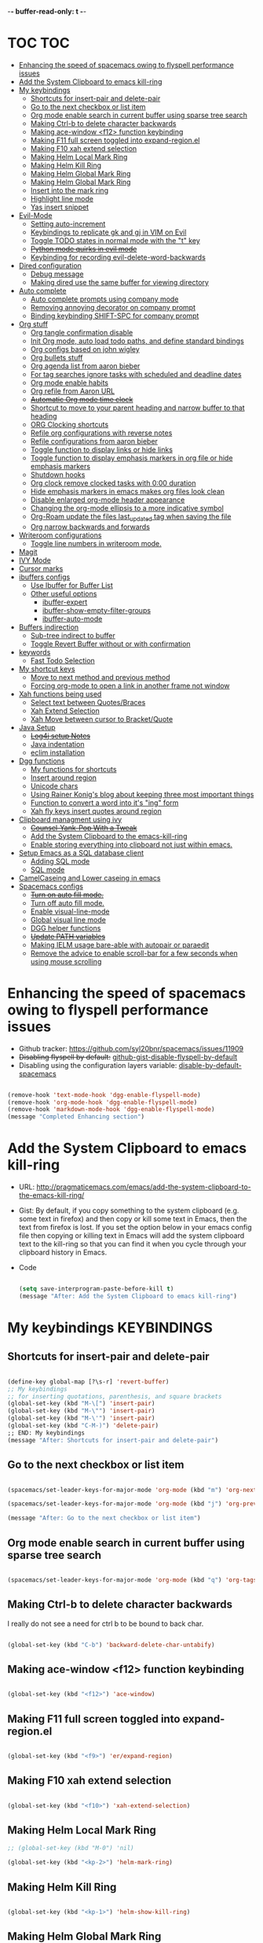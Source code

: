 -*- buffer-read-only: t -*-

#+TAGS: KEYBINDINGS ORG BUG_FIX EVIL_MODE SO_Solution TOC

* TOC                                                                   :TOC:
- [[#enhancing-the-speed-of-spacemacs-owing-to-flyspell-performance-issues][Enhancing the speed of spacemacs owing to flyspell performance issues]]
- [[#add-the-system-clipboard-to-emacs-kill-ring][Add the System Clipboard to emacs kill-ring]]
- [[#my-keybindings][My keybindings]]
  - [[#shortcuts-for-insert-pair-and-delete-pair][Shortcuts for insert-pair and delete-pair]]
  - [[#go-to-the-next-checkbox-or-list-item][Go to the next checkbox or list item]]
  - [[#org-mode-enable-search-in-current-buffer-using-sparse-tree-search][Org mode enable search in current buffer using sparse tree search]]
  - [[#making-ctrl-b-to-delete-character-backwards][Making Ctrl-b to delete character backwards]]
  - [[#making-ace-window-f12-function-keybinding][Making ace-window <f12> function keybinding]]
  - [[#making-f11-full-screen-toggled-into-expand-regionel][Making F11 full screen toggled into expand-region.el]]
  - [[#making-f10-xah-extend-selection][Making F10 xah extend selection]]
  - [[#making-helm-local-mark-ring][Making Helm Local Mark Ring]]
  - [[#making-helm-kill-ring][Making Helm Kill Ring]]
  - [[#making-helm-global-mark-ring][Making Helm Global Mark Ring]]
  - [[#making-helm-global-mark-ring-1][Making Helm Global Mark Ring]]
  - [[#insert-into-the-mark-ring][Insert into the mark ring]]
  - [[#highlight-line-mode][Highlight line mode]]
  - [[#yas-insert-snippet][Yas insert snippet]]
- [[#evil-mode][Evil-Mode]]
  - [[#setting-auto-increment][Setting auto-increment]]
  - [[#keybindings-to-replicate-gk-and-gj-in-vim-on-evil][Keybindings to replicate gk and gj in VIM on Evil]]
  - [[#toggle-todo-states-in-normal-mode-with-the-t-key][Toggle TODO states in normal mode with the "t" key]]
  - [[#python-mode-quirks-in-evil-mode][+Python mode quirks in evil mode+]]
  - [[#keybinding-for-recording-evil-delete-word-backwards][Keybinding for recording evil-delete-word-backwards]]
- [[#dired-configuration][Dired configuration]]
  - [[#debug-message][Debug message]]
  - [[#making-dired-use-the-same-buffer-for-viewing-directory][Making dired use the same buffer for viewing directory]]
- [[#auto-complete][Auto complete]]
  - [[#auto-complete-prompts-using-company-mode][Auto complete prompts using company mode]]
  - [[#removing-annoying-decorator-on-company-prompt][Removing annoying decorator on company prompt]]
  - [[#binding-keybinding-shift-spc-for-company-prompt][Binding keybinding SHIFT-SPC for company prompt]]
- [[#org-stuff][Org stuff]]
  - [[#org-tangle-confirmation-disable][Org tangle confirmation disable]]
  - [[#init-org-mode-auto-load-todo-paths-and-define-standard-bindings][Init Org mode, auto load todo paths, and define standard bindings]]
  - [[#org-configs-based-on-john-wigley][Org configs based on john wigley]]
  - [[#org-bullets-stuff][Org bullets stuff]]
  - [[#org-agenda-list-from-aaron-bieber][Org agenda list from aaron bieber]]
  - [[#for-tag-searches-ignore-tasks-with-scheduled-and-deadline-dates][For tag searches ignore tasks with scheduled and deadline dates]]
  - [[#org-mode-enable-habits][Org mode enable habits]]
  - [[#org-refile-from-aaron-url][Org refile from Aaron URL]]
  - [[#automatic-org-mode-time-clock][+Automatic Org mode time clock+]]
  - [[#shortcut-to-move-to-your-parent-heading-and-narrow-buffer-to-that-heading][Shortcut to move to your parent heading and narrow buffer to that heading]]
  - [[#org-clocking-shortcuts][ORG Clocking shortcuts]]
  - [[#refile-org-configurations-with-reverse-notes][Refile org configurations with reverse notes]]
  - [[#refile-configurations-from-aaron-bieber][Refile configurations from aaron bieber]]
  - [[#toggle-function-to-display-links-or-hide-links][Toggle function to display links or hide links]]
  - [[#toggle-function-to-display-emphasis-markers-in-org-file-or-hide-emphasis-markers][Toggle function to display emphasis markers in org file or hide emphasis markers]]
  - [[#shutdown-hooks][Shutdown hooks]]
  - [[#org-clock-remove-clocked-tasks-with-000-duration][Org clock remove clocked tasks with 0:00 duration]]
  - [[#hide-emphasis-markers-in-emacs-makes-org-files-look-clean][Hide emphasis markers in emacs makes org files look clean]]
  - [[#disable-enlarged-org-mode-header-appearance][Disable enlarged org-mode header appearance]]
  - [[#changing-the-org-mode-ellipsis-to-a-more-indicative-symbol][Changing the org-mode ellipsis to a more indicative symbol]]
  - [[#org-roam-update-the-files-last_updated-tag-when-saving-the-file][Org-Roam update the files last_updated tag when saving the file]]
  - [[#org-narrow-backwards-and-forwards][Org narrow backwards and forwards]]
- [[#writeroom-configurations][Writeroom configurations]]
  - [[#toggle-line-numbers-in-writeroom-mode][Toggle line numbers in writeroom mode.]]
- [[#magit][Magit]]
- [[#ivy-mode][IVY Mode]]
- [[#cursor-marks][Cursor marks]]
- [[#ibuffers-configs][ibuffers configs]]
  - [[#use-ibuffer-for-buffer-list][Use Ibuffer for Buffer List]]
  - [[#other-useful-options][Other useful options]]
    - [[#ibuffer-expert][ibuffer-expert]]
    - [[#ibuffer-show-empty-filter-groups][ibuffer-show-empty-filter-groups]]
    - [[#ibuffer-auto-mode][ibuffer-auto-mode]]
- [[#buffers-indirection][Buffers indirection]]
  - [[#sub-tree-indirect-to-buffer][Sub-tree indirect to buffer]]
  - [[#toggle-revert-buffer-without-or-with-confirmation][Toggle Revert Buffer without or with confirmation]]
- [[#keywords][keywords]]
  - [[#fast-todo-selection][Fast Todo Selection]]
- [[#my-shortcut-keys][My shortcut keys]]
  - [[#move-to-next-method-and-previous-method][Move to next method and previous method]]
  - [[#forcing-org-mode-to-open-a-link-in-another-frame-not-window][Forcing org-mode to open a link in another frame not window]]
- [[#xah-functions-being-used][Xah functions being used]]
  - [[#select-text-between-quotesbraces][Select text between Quotes/Braces]]
  - [[#xah-extend-selection][Xah Extend Selection]]
  - [[#xah-move-between-cursor-to-bracketquote][Xah Move between cursor to Bracket/Quote]]
- [[#java-setup][Java Setup]]
  - [[#log4j-setup-notes][+Log4j setup Notes+]]
  - [[#java-indentation][Java indentation]]
  - [[#eclim-installation][eclim installation]]
- [[#dgg-functions][Dgg functions]]
  - [[#my-functions-for-shortcuts][My functions for shortcuts]]
  - [[#insert-around-region][Insert around region]]
  - [[#unicode-chars][Unicode chars]]
  - [[#using-rainer-konigs-blog-about-keeping-three-most-important-things][Using Rainer Konig's blog about keeping three most important things]]
  - [[#function-to-convert-a-word-into-its-ing-form][Function to convert a word into it's "ing" form]]
  - [[#xah-fly-keys-insert-quotes-around-region][Xah fly keys insert quotes around region]]
- [[#clipboard-managment-using-ivy][Clipboard managment using ivy]]
  - [[#counsel-yank-pop-with-a-tweak][+Counsel-Yank-Pop With a Tweak+]]
  - [[#add-the-system-clipboard-to-the-emacs-kill-ring][Add the System Clipboard to the emacs-kill-ring]]
  - [[#enable-storing-everything-into-clipboard-not-just-within-emacs][Enable storing everything into clipboard not just within emacs.]]
- [[#setup-emacs-as-a-sql-database-client][Setup Emacs as a SQL database client]]
  - [[#adding-sql-mode][Adding SQL mode]]
  - [[#sql-mode][SQL mode]]
- [[#camelcaseing-and-lower-caseing-in-emacs][CamelCaseing and Lower caseing in emacs]]
- [[#spacemacs-configs][Spacemacs configs]]
  - [[#turn-on-auto-fill-mode][+Turn on auto fill mode.+]]
  - [[#turn-off-auto-fill-mode][Turn off auto fill mode.]]
  - [[#enable-visual-line-mode][Enable visual-line-mode]]
  - [[#global-visual-line-mode][Global visual line mode]]
  - [[#dgg-helper-functions][DGG helper functions]]
  - [[#update-path-variables][+Update PATH variables+]]
  - [[#making-ielm-usage-bare-able-with-autopair-or-paraedit][Making IELM usage bare-able with autopair or paraedit]]
  - [[#remove-the-advice-to-enable-scroll-bar-for-a-few-seconds-when-using-mouse-scrolling][Remove the advice to enable scroll-bar for a few seconds when using mouse scrolling]]

* Enhancing the speed of spacemacs owing to flyspell performance issues
+ Github tracker: https://github.com/syl20bnr/spacemacs/issues/11909
+ +Disabling flyspell by default:+ [[https://gist.github.com/metamorph/69f37f7686164e7c4d94][github-gist-disable-flyspell-by-default]]
+ Disabling using the configuration layers variable: [[https://develop.spacemacs.org/layers/+checkers/spell-checking/README.html#disabling-by-default][disable-by-default-spacemacs]]

#+BEGIN_SRC emacs-lisp

  (remove-hook 'text-mode-hook 'dgg-enable-flyspell-mode)
  (remove-hook 'org-mode-hook 'dgg-enable-flyspell-mode)
  (remove-hook 'markdown-mode-hook 'dgg-enable-flyspell-mode)
  (message "Completed Enhancing section")

#+END_SRC

* Add the System Clipboard to emacs kill-ring
- URL: http://pragmaticemacs.com/emacs/add-the-system-clipboard-to-the-emacs-kill-ring/

- Gist:
  By default, if you copy something to the system clipboard (e.g. some text in firefox) and then copy or kill some text in Emacs, then the text from firefox is lost. If you set the option below in your emacs config file then copying or killing text in Emacs will add the system clipboard text to the kill-ring so that you can find it when you cycle through your clipboard history in Emacs.

- Code
  #+BEGIN_SRC emacs-lisp :results silent

    (setq save-interprogram-paste-before-kill t)
    (message "After: Add the System Clipboard to emacs kill-ring")

  #+END_SRC


* My keybindings                                                :KEYBINDINGS:

** Shortcuts for insert-pair and delete-pair
#+BEGIN_SRC emacs-lisp

(define-key global-map [?\s-r] 'revert-buffer)
;; My keybindings
;; for inserting quotations, parenthesis, and square brackets
(global-set-key (kbd "M-\[") 'insert-pair)
(global-set-key (kbd "M-\"") 'insert-pair)
(global-set-key (kbd "M-\'") 'insert-pair)
(global-set-key (kbd "C-M-)") 'delete-pair)
;; END: My keybindings
(message "After: Shortcuts for insert-pair and delete-pair")

#+END_SRC

** Go to the next checkbox or list item
#+BEGIN_SRC emacs-lisp :results silent

  (spacemacs/set-leader-keys-for-major-mode 'org-mode (kbd "m") 'org-next-item)

  (spacemacs/set-leader-keys-for-major-mode 'org-mode (kbd "j") 'org-previous-item)

  (message "After: Go to the next checkbox or list item")
#+END_SRC

** Org mode enable search in current buffer using sparse tree search
#+BEGIN_SRC emacs-lisp :results silent

  (spacemacs/set-leader-keys-for-major-mode 'org-mode (kbd "q") 'org-tags-sparse-tree)

#+END_SRC


** Making Ctrl-b to delete character backwards
I really do not see a need for ctrl b to be bound to back char.
#+BEGIN_SRC emacs-lisp :results silent

(global-set-key (kbd "C-b") 'backward-delete-char-untabify)

#+END_SRC


** Making ace-window <f12> function keybinding
#+BEGIN_SRC emacs-lisp :results silent

(global-set-key (kbd "<f12>") 'ace-window)

#+END_SRC

** Making F11 full screen toggled into expand-region.el
#+BEGIN_SRC emacs-lisp :results silent

  (global-set-key (kbd "<f9>") 'er/expand-region)

#+END_SRC

** Making F10 xah extend selection
#+BEGIN_SRC emacs-lisp :results silent

  (global-set-key (kbd "<f10>") 'xah-extend-selection)

#+END_SRC

** Making Helm Local Mark Ring
#+BEGIN_SRC emacs-lisp :results silent
  ;; (global-set-key (kbd "M-0") 'nil)

  (global-set-key (kbd "<kp-2>") 'helm-mark-ring)

#+END_SRC

** Making Helm Kill Ring
#+BEGIN_SRC emacs-lisp :results silent

  (global-set-key (kbd "<kp-1>") 'helm-show-kill-ring)

#+END_SRC

** Making Helm Global Mark Ring
#+BEGIN_SRC emacs-lisp :results silent

  (global-set-key (kbd "<kp-4>") 'helm-global-mark-ring)

#+END_SRC

** Making Helm Global Mark Ring
#+BEGIN_SRC emacs-lisp :results silent

  (global-set-key (kbd "<kp-5>") 'follow-mode)

#+END_SRC

** Insert into the mark ring
#+BEGIN_SRC emacs-lisp :results silent
  (global-set-key (kbd "<kp-6>") 'set-mark-command)
#+END_SRC

** Highlight line mode
#+BEGIN_SRC emacs-lisp :results silent
  (global-set-key (kbd "<kp-7>") 'hl-line-mode)
#+END_SRC

** Yas insert snippet
#+BEGIN_SRC emacs-lisp :results silent
  (global-set-key (kbd "<kp-8>") 'yas-insert-snippet)
#+END_SRC



* Evil-Mode                                                       :EVIL_MODE:
** Setting auto-increment
:PROPERTIES:
:ID:       78cd2a12-c3cc-49b5-a0cd-16995bda665f
:END:
- URL :: [[Https://github.com/syl20bnr/spacemacs/issues/9914][URL-used-to-resolve-issue]]

#+BEGIN_SRC emacs-lisp :results silent
;; (require 'evil-numbers)
1
(evil-define-key 'normal global-map (kbd "C-a") 'evil-numbers/inc-at-pt)
(evil-define-key 'normal global-map (kbd "C-s") 'evil-numbers/dec-at-pt)
;; (evil-define-key 'normal global-map (kbd "C-x") 'evil-numbers/dec-at-pt)
(message "After: Setting auto-increment")
#+END_SRC
** Keybindings to replicate gk and gj in VIM on Evil           :KEYBINDINGS:
#+BEGIN_SRC emacs-lisp :results silent
  ;; (with-eval-after-load 'evil-maps
  ;;   (spacemacs/set-leader-keys-for-major-mode 'evil-mode (kbd "oj") 'evil-next-line)
  ;;   (spacemacs/set-leader-keys-for-major-mode 'evil-mode (kbd "ok") 'evil-previous-line))

  (spacemacs/set-leader-keys-for-minor-mode 'evil-mode (kbd "oj") 'evil-next-line)
  (spacemacs/set-leader-keys-for-minor-mode 'evil-mode (kbd "oj") 'evil-next-line)

  (spacemacs/set-leader-keys-for-major-mode 'evil-mode (kbd "oj") 'evil-next-line)
  (spacemacs/set-leader-keys-for-major-mode 'evil-mode (kbd "ok") 'evil-previous-line)

  (spacemacs/set-leader-keys "oj" 'evil-next-line)
  (spacemacs/set-leader-keys "ok" 'evil-previous-line)

  (message "After: Keybindings to replicate gk and gj in VIM on Evil")
#+END_SRC
** Toggle TODO states in normal mode with the "t" key          :KEYBINDINGS:
#+BEGIN_SRC emacs-lisp :results silent

  ;; Toggle TODO states in normal mode with the "Tt" key
  ;; (evil-define-key 'normal org-mode-map "Tt" 'org-todo)
;; (message "After: Toggle TODO states in normal mode with the "t" key")

#+END_SRC
** +Python mode quirks in evil mode+                     :KEYBINDINGS:BUG_FIX:
#+BEGIN_SRC emacs-lisp :results silent :tangle no

  ;; (setq evilmi-always-simple-jump t) is an option for advanced users. Jump algorithm using python indentation is still usable but with lower priority when this flag is on.
  ;; https://github.com/redguardtoo/evil-matchit/issues/75
  ;; (setq evilmi-always-simple-jump t)
  ;; (setq revert-without-query '(".*"))
  ;; (global-auto-revert-mode)

#+END_SRC
** Keybinding for recording evil-delete-word-backwards
#+BEGIN_SRC emacs-lisp :results silent

    ;; (evil-define-key 'insert global-map (kbd "C-w") 'evil-delete-backward-word)


    ;; (define-key evil-insert-state-map (kbd "C-w") 'evil-delete-backward-word)

  (global-set-key (kbd "C-w") 'evil-delete-backward-word)
  ;; (define-key evil-insert-state-map (kbd "C-w") 'evil-delete-backward-word)
  ;; (evil-define-key 'insert global-map (kbd "C-w") 'evil-delete-backward-word)
  (message "After: Keybinding for recording evil-delete-word-backward")

#+END_SRC


* Dired configuration
Get dired to print human readable sized files.
#+BEGIN_SRC emacs-lisp :results silent

(setq dired-listing-switches "-alh")
(message "After: Dired configuration")
#+END_SRC
** Debug message
#+BEGIN_SRC emacs-lisp :results silent

  (message "Dired Config done")

#+END_SRC
** Making dired use the same buffer for viewing directory
#+BEGIN_SRC emacs-lisp :results silent

  (require 'dired )

  (define-key dired-mode-map (kbd "RET") 'dired-find-alternate-file) ; was dired-advertised-find-file

  (define-key dired-mode-map (kbd "^") (lambda () (interactive) (find-alternate-file "..")))  ; was dired-up-director

  (message "After: Making dired use the same buffer for viewing directory")
#+END_SRC



* Auto complete
** Auto complete prompts using company mode
URL: https://github.com/syl20bnr/spacemacs/issues/4284
#+BEGIN_SRC emacs-lisp :results silent

  (add-hook 'company-mode-hook
            (lambda()
              (global-set-key (kbd "S-SPC") 'company-complete)))
(message "After: Auto complete prompts using company mode")
#+END_SRC
** Removing annoying decorator on company prompt
URL: https://www.reddit.com/r/emacs/comments/n41prc/what_is_this_abc_prefix_in_company_mode_that_i/
#+BEGIN_SRC emacs-lisp :results silent

;; Config auto complete
;; not necessary because of spacemacs config layer
;; (setq company-idle-delay 0.1)

;; remove the annoying abc characters in complete-at-point
;; company-complete
;;
(setq company-format-margin-function nil)
(message "After: Removing annoying decorator on company prompt")

#+END_SRC
** Binding keybinding SHIFT-SPC for company prompt
#+BEGIN_SRC emacs-lisp :results silent

  (add-hook 'company-mode-hook
            (lambda()
              (global-set-key (kbd "S-SPC") 'company-complete)))
(message "After: Binding keybinding SHIFT-SPC for company prompt")
#+END_SRC


* Org stuff                                                             :ORG:
** Org tangle confirmation disable
Stop asking for code evaluation confirmation every single time
url: [[https://emacs.stackexchange.com/questions/2945/org-babel-eval-with-no-confirmation-is-explicit-eval-yes][yes stop asking every time]]
#+Begin_SRC emacs-lisp :results silent
  (defun dgg/org-confirm-babel-evaluate (lang body)
    (not (or (string= lang "java") (string= lang "python") (string= lang "C"))))
  (setq org-confirm-babel-evaluate 'dgg/org-confirm-babel-evaluate)
  (message "After: Org tangle confirmation disable")
#+END_SRC

** Init Org mode, auto load todo paths, and define standard bindings
#+Begin_SRC emacs-lisp
;;;
;;;  Org Mode
;;;
(add-to-list 'load-path (expand-file-name "~/git/org-mode/lisp"))
(add-to-list 'auto-mode-alist '("\\.\\(org\\|org_archive\\|txt\\)$" . org-mode))
(require 'org)
(message "After: Init Org mode, auto load todo paths, and define standard bindings")
;;(setq org-directory "~/Dropbox/org ~/workdir/inter/interview")
;;(setq org-default-notes-file "~/Dropbox/org/refile.org")

;;
;; Standard key bindings
;; (global-set-key "\C-cb" 'org-iswitchb)

#+END_SRC

** Org configs based on john wigley

Blog: [[http://newartisans.com/2007/08/using-org-mode-as-a-day-planner/][notes-john-wigley]]

#+Begin_SRC emacs-lisp

  (setq org-agenda-start-on-weekday nil)
  (setq org-agenda-skip-deadline-if-done t)
  (setq org-agenda-skip-scheduled-if-done t)
  (message "After:Org configs based on john wigley")

#+END_SRC


** Org bullets stuff
#+Begin_SRC emacs-lisp
  ;; https://orgmode.org/manual/Handling-links.html
  (global-set-key (kbd "C-c l") 'org-store-link)
  ;; (global-set-key "\C-cl" 'org-store-link)
  (global-set-key (kbd "C-c a") 'org-agenda)
  ;; (global-set-key "\C-ca" 'org-agenda)
  (global-set-key (kbd "C-c C-l") 'org-insert-link)
  ;;(add-hook 'org-load-hook
  ;;  (lambda ()
  ;;    (define-key org-mode-map "\M-n" 'org-next-link)
  ;;    (define-key org-mode-map "\M-p" 'org-previous-link)))

  ;; setting fontify for better java
  ;; further explanantion here:
  ;; https://orgmode.org/worg/org-contrib/babel/examples/fontify-src-code-blocks.html
  ;; (setq org-src-fontify-natively t)
  (message "After: Org bullets stuff")
#+END_SRC

** Org agenda list from aaron bieber
Using the agenda: [https://blog.aaronbieber.com/2016/01/30/dig-into-org-mode.html]

- Good ::
    #+BEGIN_SRC emacs-lisp

    (defun dgg-pop-to-org-agenda (split)
      "Visit the org agenda, in the current window or a SPLIT."
      (interactive "P")
      (org-agenda-list)
      (when (not split)
          (delete-other-windows)))

    ;; (define-key global-map (kbd "C-<f12>") 'dgg-pop-to-org-agenda)
    (global-set-key (kbd "C-<f12>") 'dgg-pop-to-org-agenda)
    (message "After: Org agenda list from aaron bieber")
    #+END_SRC
    The "dgg" part is just a namespace prefix that I use for all of my custom functions for historical reasons I won't go into; the important part is the ~split~ argument, which allows me to optionally allow the window to split as it does normally by specifying a prefix.


** For tag searches ignore tasks with scheduled and deadline dates
#+BEGIN_SRC emacs-lisp :results silent
  (setq org-agenda-tags-todo-honor-ignore-options t)
  (message "After: For tag searches ignore tasks with scheduled and deadline dates")
#+END_SRC

** Org mode enable habits
[[http://lists.gnu.org/archive/html/emacs-orgmode//2010-04/msg00122.html][enable org habits]]

#+BEGIN_SRC emacs-lisp
  ;; Adding org-habit to the end of the list
  (add-to-list 'org-modules 'org-habit t)

  (setq org-habit-graph-column 80)
  (setq org-habit-show-habits-only-for-today nil)
  (message "After: Org mode enable habits")
#+END_SRC

** Org refile from Aaron URL
[[https://blog.aaronbieber.com/2017/03/19/organizing-notes-with-refile.html][refile-notes-aaron-blog]]

- Refile targets with lower level
  #+Begin_SRC emacs-lisp
    (setq org-refile-targets '((nil :maxlevel . 10)
                               (org-agenda-files :maxlevel . 5)))
    (message "After: Refile targets with lower level")
  #+END_SRC
- Refile to the Top Level
  #+Begin_SRC emacs-lisp
  (setq org-refile-use-outline-path 'file)
  (message "After: Refile to the Top Level")
  #+END_SRC
- Creating new parents
  #+Begin_SRC emacs-lisp
  (setq org-outline-path-complete-in-steps nil)
  (message "After: Creating new parents")
  #+END_SRC
- Creating New Parents
  #+Begin_SRC emacs-lisp
  (setq org-refile-allow-creating-parent-nodes 'confirm)
  (message "After: Creating New Parents")
  (message "After: Org refile from Aaron URL")
  #+END_SRC

** +Automatic Org mode time clock+
URLs used for this feature:
- [[https://lists.gnu.org/archive/html/emacs-orgmode/2009-04/msg00315.html][discussion]]
- [[https://www.gnu.org/software/emacs/manual/html_node/elisp/Advising-Functions.html][what's advicing function do?]]
-[[https://sachachua.com/blog/2007/12/clocking-time-with-emacs-org/#disqus_thread][ sacha's notes for the same feature]]
#+BEGIN_SRC emacs-lisp :tangle no
    ;; (setq org-clock-in-switch-to-state "IN_PROGRESS")

    ;; https://lists.gnu.org/archive/html/emacs-orgmode/2009-04/msg00315.html
    ;; org-mode automatic clocking on TODO
    ;; ------------------------------------------------------------------
    ;; (defun sacha/org-clock-in-if-starting ()
    ;;   "Clock in when the task is marked IN_PROGRESS."
    ;;   (when (and (string= org-state "IN_PROGRESS")
    ;;              (not (string= org-last-state org-state)))
    ;;     (org-clock-in)))

    ;; (defadvice org-clock-in (after sacha activate)
    ;;   "Set this task's status to 'IN_PROGRESS'."
    ;;   (org-todo "IN_PROGRESS"))

    ;; (defadvice org-clock-out (after sacha activate)
    ;;   "When clocking out set this task's status to 'WAITING'.
    ;; When you want to close a task simply state change to 'DONE'"
    ;;   (when (not (string= org-state "DONE")) (org-todo "WAITING")))

    ;; (defun sacha/org-clock-out-if-waiting ()
    ;;   "Clock out when the task is marked WAITING."
    ;;   (when (and (string= org-state "WAITING")
    ;;              (not (string= org-last-state org-state)))
    ;;     (org-clock-out)))
    ;;    (when (and (string= state "WAITING")
    ;;               (equal (marker-buffer org-clock-marker) (current-buffer))
    ;;               (< (point) org-clock-marker)
    ;;               (> (save-excursion (outline-next-heading) (point))
    ;;	                 org-clock-marker)
    ;;	            (not (string= last-state state)))

    ;; (add-hook 'org-clock-out-hook 'sacha/org-clock-out-if-waiting)
    ;; (add-hook 'org-after-todo-state-change-hook 'sacha/org-clock-in-if-starting)
    ;; (add-hook 'org-after-todo-state-change-hook 'sacha/org-clock-out-if-waiting)

    ;; start the clock if there is a IN_PROGRESS todo tag in template
    ;--------------------------------------------------------------------
    ;; (add-hook 'org-clock-in-hook 'my-start-clock-if-needed)
    ;; (add-hook 'org-clock-in-hook 'sacha/org-clock-in-if-starting)
    ;; (add-hook 'org-remember-before-finalize-hook 'my-start-clock-if-needed)

  ;; (defun my-start-clock-if-needed ()
  ;;     (save-excursion
  ;;       (goto-char (point-min))
  ;;       (when (re-search-forward "*+ IN_PROGRESS" nil t)
  ;;         (change-todo-state-on-old-clock)
  ;;         (org-clock-in))))

    ; change the state of the old clock
    ;---------------------------------------------------------------------------
  ;;   (defun change-todo-state-on-old-clock ()
  ;;     "Change the state of the old clock.
  ;; Function old-clock needs state changed if WAITING."
  ;;     (save-excursion
  ;;       (progn
  ;;         (when (marker-buffer org-clock-marker)
  ;;           (set-buffer (marker-buffer org-clock-marker))
  ;;           (goto-char (point-min))
  ;;           (when  (re-search-forward "^\*+ IN_PROGRESS" nil t)
  ;;             (org-todo "WAITING"))))))


#+END_SRC

** Shortcut to move to your parent heading and narrow buffer to that heading :KEYBINDINGS:
#+BEGIN_SRC emacs-lisp :results silent

  (spacemacs/set-leader-keys-for-major-mode 'org-mode "sp" 'mb/org-narrow-to-parent)
  (message "After: Shortcut to move to your parent heading and narrow buffer to that heading")

#+END_SRC

** ORG Clocking shortcuts                                      :KEYBINDINGS:
#+BEGIN_SRC emacs-lisp :results silent

  (spacemacs/set-leader-keys-for-major-mode 'org-mode "I" 'org-clock-in)
  (spacemacs/set-leader-keys-for-major-mode 'org-mode "O" 'org-clock-out)
  (message "After: ORG Clocking shortcuts")

#+END_SRC


** Refile org configurations with reverse notes
#+BEGIN_SRC emacs-lisp :results silent

  ;; Refile notes to top
  (setq org-reverse-note-order t)
  (message "After: Refile org configurations with reverse notes")
#+END_SRC

** Refile configurations from aaron bieber
#+BEGIN_SRC emacs-lisp :results silent

  ;; Refile URL
  ;; configurations: https://blog.aaronbieber.com/2017/03/19/organizing-notes-with-refile.html
  ;; adding current file into refile target: https://www.reddit.com/r/orgmode/comments/g5006o/can_you_add_the_current_file_to_orgrefiletargets/
  ;; (setq org-refile-targets '((org-agenda-files :maxlevel . 5)
  ;;                            (org-buffer-list :maxlevel . 2)))
  (setq org-refile-targets '((nil :maxlevel . 9)
                             (org-agenda-files :maxlevel . 5)))
  (setq org-refile-use-outline-path 'file)
  (setq org-outline-path-complete-in-steps nil)
  (setq org-refile-allow-creating-parent-nodes 'confirm)
  (message "After: Refile configurations from aaron bieber")


#+END_SRC


** Toggle function to display links or hide links              :KEYBINDINGS:
:PROPERTIES:
:ID:       71089dbe-9801-4e81-a78e-a21a59023bc1
:END:
URL: https://emacs.stackexchange.com/questions/5387/show-org-mode-hyperlink-as-plain-text
#+BEGIN_SRC emacs-lisp :results silent
  (defun dgg-org-toggle-link-display ()
      "Toggle the literal or descriptive display of links."
      (interactive)
      (if org-descriptive-links
          (progn (org-remove-from-invisibility-spec '(org-link))
                  (org-restart-font-lock)
                  (setq org-descriptive-links nil))
          (progn (add-to-invisibility-spec '(org-link))
                (org-restart-font-lock)
                (setq org-descriptive-links t))))

  (spacemacs/set-leader-keys-for-major-mode 'org-mode "l" 'dgg-org-toggle-link-display)
  (message "After: Toggle function to display links or hide links")
#+END_SRC

** Toggle function to display emphasis markers in org file or hide emphasis markers :KEYBINDINGS:
Inspiration: [[id:71089dbe-9801-4e81-a78e-a21a59023bc1][Toggle function to display links or hide links]]
#+BEGIN_SRC emacs-lisp :results silent
  (defun dgg-org-toggle-emphasis-display ()
    "Toggle the emphasis markers or show emphasis markers in org file."
    (interactive)
    (if org-hide-emphasis-markers
        (progn
          (setq org-hide-emphasis-markers nil)
          (message "setq org-hide-emphasis-markers=%s" org-hide-emphasis-markers))
        (progn
          (setq org-hide-emphasis-markers t)
          (message "setq org-hide-emphasis-markers=%s" org-hide-emphasis-markers))))

  (spacemacs/set-leader-keys-for-major-mode 'org-mode "h" 'dgg-org-toggle-emphasis-display)
  (message "After: Toggle function to display emphasis markers in org file or hide emphasis markers")
#+END_SRC

** Shutdown hooks
#+BEGIN_SRC emacs-lisp :results silent

  ;; ORG-AGENDA CONFIGURATION
  ;; adding line numbers in tangle code blocks when hitting C-c '
  ;; Wrap long lines in org-mode
  ;; (add-hook 'org-mode-hook 'auto-fill-mode)
  ;; Force headings to be the same Size. Not sure if I'm crazy...
  (add-hook 'org-load-hook #'mb/org-mode-hook)
  ;; Ensure buffers are saved automatically to prevent sync errors
  (add-hook 'auto-save-hook 'org-save-all-org-buffers)
  ;; Save file (if it exists) when cycling TODO states
  (advice-add 'org-todo           :after 'mb/save-buffer-if-file)
  (advice-add 'org-deadline       :after 'mb/save-buffer-if-file)
  (advice-add 'org-schedule       :after 'mb/save-buffer-if-file)
  (advice-add 'org-store-log-note :after 'mb/save-buffer-if-file)
  (message "After: Shutdown hooks")

#+END_SRC

** Org clock remove clocked tasks with 0:00 duration
URL: http://doc.norang.ca/org-mode.html#CaptureTemplates
#+BEGIN_SRC emacs-lisp :results silent

;; Sometimes I change tasks I'm clocking quickly - this removes clocked tasks with 0:00 duration
(setq org-clock-out-remove-zero-time-clocks t)
(message "After: Org clock remove clocked tasks with 0:00 duration")

#+END_SRC


** Hide emphasis markers in emacs makes org files look clean
URL: [[http://doc.norang.ca/org-mode.html#CaptureTemplates][norang]]
#+BEGIN_SRC emacs-lisp :results silent

  ;; (setq org-hide-emphasis-markers t)
  (message "After: Hide emphasis markers in emacs makes org files look clean")

#+END_SRC


** Disable enlarged org-mode header appearance                 :SO_Solution:
Many themes seem to increase size of headers based on the level. I absolutely hate this, but would still want to keep the theme for headers. I found this solution on stack overflow.
URL: [[https://emacs.stackexchange.com/questions/22584/disable-enlarged-org-mode-header-appearance][SO-solution-for-enlarged-org-mode-headers]]
#+BEGIN_SRC emacs-lisp :results silent

  (defun my/org-mode-hook ()
    "Stop the org-level headers from increasing in height relative to the other text."
    (dolist (face '(org-level-1
                    org-level-2
                    org-level-3
                    org-level-4
                    org-level-5))
    (set-face-attribute face nil :weight 'semi-bold :height 1.0)))

  (add-hook 'org-mode-hook #'my/org-mode-hook)
  (message "After: Disable enlarged org-mode header appearance")

#+END_SRC



** Changing the org-mode ellipsis to a more indicative symbol
URL: https://endlessparentheses.com/changing-the-org-mode-ellipsis.html
- Content of the URL not sure if this guys blog will stay forever
  Changing the org-mode ellipsis 02 Nov 2015, by Artur Malabarba.
  The dot-dot-dot ellipsis that org-mode uses to indicate hidden content is usually just fine. It’s only when you’re staring at a document where every line is a folded headline, that you start to feel like they’re a little too much “in your face”. I have a few org files with thousands of lines and hundreds of headlines, and changing that ... to something shorter greatly reduces visual clutter.

  The more straightforward option is to use a proper ellipsis character (the same effect with a third the length).

  (setq org-ellipsis "…")

  The one I’m currently using is a cornered arrow.

  (setq org-ellipsis "⤵")

  Other interesting characters are ▼, ↴, ⬎, ⤷, and ⋱.

- Code
  #+BEGIN_SRC emacs-lisp :results silent

  (setq org-ellipsis "⤵")
  (message "After: Changing the org-mode ellipsis to a more indicative symbol")
  #+END_SRC


** Org-Roam update the files last_updated tag when saving the file

- Description
  There's a healthy discussion here and Zaeph has given a clear example: [[https://org-roam.discourse.group/t/update-a-field-last-modified-at-save/321/4][URL]]
- Code
  #+BEGIN_SRC emacs-lisp :results silent

      (add-hook 'before-save-hook #'zp/org-set-last-modified)

      (defun zp/org-find-time-file-property (property &optional anywhere)
        "Return the position of the time file PROPERTY if it exists.
      When ANYWHERE is non-nil, search beyond the preamble."
        (save-excursion
          (goto-char (point-min))
          (let ((first-heading
                 (save-excursion
                   (re-search-forward org-outline-regexp-bol nil t))))
            (when (re-search-forward (format "^#\\+%s:" property)
                                     (if anywhere nil first-heading)
                                     t)
              (point)))))

      (defun zp/org-has-time-file-property-p (property &optional anywhere)
        "Return the position of time file PROPERTY if it is defined.
      As a special case, return -1 if the time file PROPERTY exists but
      is not defined."
        (when-let ((pos (zp/org-find-time-file-property property anywhere)))
          (save-excursion
            (goto-char pos)
            (if (and (looking-at-p " ")
                     (progn (forward-char)
                            (org-at-timestamp-p 'lax)))
                pos
              -1))))

      (defun zp/org-set-time-file-property (property &optional anywhere pos)
        "Set the time file PROPERTY in the preamble.
      When ANYWHERE is non-nil, search beyond the preamble.
      If the position of the file PROPERTY has already been computed,
      it can be passed in POS."
        (when-let ((pos (or pos
                            (zp/org-find-time-file-property property))))
          (save-excursion
            (goto-char pos)
            (if (looking-at-p " ")
                (forward-char)
              (insert " "))
            (delete-region (point) (line-end-position))
            (let* ((now (format-time-string "[%Y-%m-%d %a %H:%M]")))
              (insert now)))))

      (defun zp/org-set-last-modified ()
        "Update the LAST_MODIFIED file property in the preamble."
        (when (derived-mode-p 'org-mode)
          (zp/org-set-time-file-property "LAST_MODIFIED")))

    (message "After: Org-Roam update the files last_updated tag when saving the file")

  #+END_SRC


** Org narrow backwards and forwards
URL: https://github.com/zaeph/.emacs.d/blob/master/lisp/zp-org.el
#+BEGIN_SRC emacs-lisp :results silent
  ;; source https://github.com/zaeph/.emacs.d/blob/master/lisp/zp-org.el
  (defun zp/org-narrow-forwards ()
    "Move to the next subtree at same level, and narrow the buffer to it."
    (interactive)
    (widen)
    (org-forward-heading-same-level 1)
    (org-narrow-to-subtree)
    (when (called-interactively-p 'any)
      (message "Narrowing to next tree.")))

  (defun zp/org-narrow-backwards ()
    "Move to the next subtree at same level, and narrow the buffer to it."
    (interactive)
    (widen)
    (org-backward-heading-same-level 1)
    (org-narrow-to-subtree)
    (when (called-interactively-p 'any)
      (message "Narrowing to previous tree.")))

  (spacemacs/set-leader-keys-for-major-mode 'org-mode "nf" 'zp/org-narrow-forwards)
  (spacemacs/set-leader-keys-for-major-mode 'org-mode "nb" 'zp/org-narrow-backwards)
  (message "After: Org narrow backwards and forwards")
#+END_SRC


* Writeroom configurations

** Toggle line numbers in writeroom mode.                      :KEYBINDINGS:
URL: Fix the before evaluation error from here: https://github.com/syl20bnr/spacemacs/pull/9087/files#
#+BEGIN_SRC emacs-lisp :results silent

  (with-eval-after-load 'writeroom
    (spacemacs/set-leader-keys-for-minor-mode 'writeroom-mode "n" 'spacemacs/toggle-line-numbers))
  (message "After: Toggle line numbers in writeroom mode.")
#+END_SRC


* Magit
I use magit to handle version control. It’s lovely, but I tweak a few things:

- I bring up the status menu with C-x g.
- Use evil keybindings with magit.
- The default behavior of magit is to ask before pushing. I haven’t had any problems with accidentally pushing, so I’d rather not confirm that every time.
- Per tpope’s suggestions, highlight commit text in the summary line that goes beyond 50 characters.
- On the command line I’ll generally push a new branch with a plain old git push, which automatically creates a tracking branch on (usually) origin. Magit, by default, wants me to manually specify an upstream branch. This binds P P to magit-push-implicitly, which is just a wrapper around git push -v. Convenient!
- I’d like to start in the insert state when writing a commit message.

#+BEGIN_SRC emacs-lisp
  (use-package magit
    :bind
    ("C-x g" . magit-status)

    :config
    ;; (use-package evil-magit)
    (use-package with-editor)
    (setq magit-push-always-verify nil)
    (setq git-commit-summary-max-length 50)

    ;; (with-eval-after-load 'magit-remote
    ;;   (magit-define-popup-action 'magit-push-popup ?P
    ;;     'magit-push-implicitly--desc
    ;;     'magit-push-implicitly ?p t))

    ;; (add-hook 'with-editor-mode-hook 'evil-insert-state)
    )
  (message "After: Magit")
#+END_SRC

* IVY Mode
URL : [[https://oremacs.com/swiper/#key-bindings][key-bindings]]

#+Begin_SRC emacs-lisp

(ivy-mode 1)

(global-set-key (kbd "C-x s") 'swiper)
(message "After: IVY Mode")
#+END_SRC

* Cursor marks
Setting cursor location by marking locations
http://ergoemacs.org/emacs/emacs_jump_to_previous_position.html

To set a mark in emacs use
| keyboard shortcut | Function call      |
|-------------------+--------------------|
| C-c %             | org-mark-ring-push |
| C-c &             | org-mark-ring-goto |

Don't allow more than 6 locations in the buffer
#+Begin_SRC emacs-lisp
(setq mark-ring-max 40)
(setq global-mark-ring-max 40)
#+END_SRC

Tip: Single key <F7> and popping from mark-ring by <F8>
#+Begin_SRC emacs-lisp
  (defun xah-pop-local-mark-ring ()
    "Move cursor to last mark position of current buffer.
  Call this repeatedly will cycle all positions in `mark-ring'.
  URL `http://ergoemacs.org/emacs/emacs_jump_to_previous_position.html'
  Version 2016-04-04"
    (interactive)
    (set-mark-command t))

  (global-set-key (kbd "<f7>") 'pop-global-mark)
  (global-set-key (kbd "<f8>") 'xah-pop-local-mark-ring)
  (message "After: Cursor marks")
#+END_SRC

* ibuffers configs
The source for these configuratios are the following URLs:
URL: [[http://martinowen.net/blog/2010/02/03/tips-for-emacs-ibuffer.html][ibuffers-instructions]]
URL: [[https://cestlaz.github.io/posts/using-emacs-34-ibuffer-emmet/][ibuffer-emmet-mz]]

To use Ibuffer do the following:

** Use Ibuffer for Buffer List
  #+Begin_SRC emacs-lisp
  (global-set-key (kbd "C-x C-b") 'ibuffer) ;; Use Ibuffer for Buffer List
  (message "After: Use Ibuffer for Buffer List")
  #+END_SRC

** Other useful options
   There are a few other useful options that I didn’t find out about until I looked through the source:

*** ibuffer-expert
     Unless you turn this variable on you will be prompted every time you want to delete a buffer, even unmodified ones, which is way too cautious for most people. You’ll still be prompted for confirmation when deleting modified buffers after the option has been turned off.
     #+Begin_SRC emacs-lisp
       (setq ibuffer-expert t)
       (message "After: ibuffer-expert")
     #+END_SRC

*** ibuffer-show-empty-filter-groups
     Turning off ibuffer-show-empty-filter-groups is particularly useful, because the empty filter groups can really clutter things up.
     #+Begin_SRC emacs-lisp
       (setq ibuffer-show-empty-filter-groups nil)
       (message "After: ibuffer-show-empty-filter-groups")
     #+END_SRC

*** ibuffer-auto-mode
     =ibuffer-auto-mode= is a minor mode that automatically keeps the buffer list up to date. I turn it on in my =ibuffer-mode-hook=:
     #+Begin_SRC emacs-lisp
       (add-hook 'ibuffer-mode-hook
                 '(lambda ()
                    (ibuffer-auto-mode 1)
                    (ibuffer-switch-to-saved-filter-groups "default")))
       (message "After: ibuffer-auto-mode")
     #+END_SRC

* Buffers indirection

** Sub-tree indirect to buffer
#+BEGIN_SRC emacs-lisp :results silent
(defun org-subtree-to-indirect-buffer ()
  (interactive)
  (let ((ind-buf (concat (buffer-name) "-narrowclone")))
    (if (get-buffer ind-buf)
        (kill-buffer ind-buf))
    (clone-indirect-buffer-other-window ind-buf t)
    (org-narrow-to-subtree)
    (switch-to-buffer ind-buf)))
(message "After: Sub-tree indirect to buffer")
#+END_SRC

** Toggle Revert Buffer without or with confirmation
URL: [[https://www.emacswiki.org/emacs/RevertBuffer][emacs-wiki-email-thread]]
#+BEGIN_SRC emacs-lisp :results silent
  (global-set-key (kbd "s-r")
   (lambda (&optional force-reverting)
     "Interactive call to revert-buffer. Ignoring the auto-save
   file and not requesting for confirmation. When the current buffer
   is modified, the command refuses to revert it, unless you specify
   the optional argument: force-reverting to true."
     (interactive "P")
     ;;(message "force-reverting value is %s" force-reverting)
     (if (or force-reverting (not (buffer-modified-p)))
         (revert-buffer :ignore-auto :noconfirm)
       (error "The buffer has been modified"))))
  (message "After: Toggle Revert Buffer without or with confirmation")
#+END_SRC


* Todo keywords
** Fast Todo Selection
Fast todo selection allows changing from any task todo state to any other state directly.

#+Begin_SRC emacs-lisp
(setq org-use-fast-todo-selection t)

(setq org-treat-S-cursor-todo-selection-as-state-change nil)
(message "After: Fast Todo Selection")
#+END_SRC

* My shortcut keys
** Move to next method and previous method
#+Begin_SRC emacs-lisp
  (global-set-key (kbd "M-[") 'beginning-of-defun)
  (global-set-key (kbd "M-]") 'end-of-defun)
  (message "After: Move to next method and previous method")
#+END_SRC

** Forcing org-mode to open a link in another frame not window
#+Begin_SRC emacs-lisp
(defun dgg/org-open-other-frame ()
  "Jump to bookmark in another frame. See `bookmark-jump' for more."
  (interactive)
  (let ((org-link-frame-setup (cons (cons 'file 'find-file-other-frame) org-link-frame-setup)))
    (org-open-at-point)))

(global-set-key (kbd "C-c 5 C-o") 'dgg/org-open-other-frame)
(message "After: Forcing org-mode to open a link in another frame not window")

#+END_SRC

* Xah functions being used
URL: http://ergoemacs.org/emacs/modernization_mark-word.html
Most of this section is direct rip off of xah's block editing functions.
** Select text between Quotes/Braces
#+BEGIN_SRC emacs-lisp :results silent

  (defun xah-select-text-in-quote ()
    "Select text between the nearest left and right delimiters.
  Delimiters here includes the following chars: \"`<>(){}[]“”‘’‹›«»「」『』【】〖〗《》〈〉〔〕（）
  This command select between any bracket chars, does not consider nesting. For example, if text is
  (a(b)c▮)
  the selected char is “c”, not “a(b)c”.

  URL `http://ergoemacs.org/emacs/modernization_mark-word.html'
  Version 2020-11-24 2021-07-11"
    (interactive)
    (let ( $skipChars $p1 )
      (setq $skipChars "^\"`<>(){}[]“”‘’‹›«»「」『』【】〖〗《》〈〉〔〕（）〘〙")
      (skip-chars-backward $skipChars)
      (setq $p1 (point))
      (skip-chars-forward $skipChars)
      (set-mark $p1)))

  (message "XAH: Select text between Quotes/Braces")
#+END_SRC


"a(b)c"
** Xah Extend Selection
#+BEGIN_SRC emacs-lisp :results silent

  (defun xah-extend-selection ()
    "Select the current word, bracket/quote expression, or expand selection.
  Subsequent calls expands the selection.

  when there's no selection,
  • if cursor is on a any type of bracket (including parenthesis, quotation mark), select whole bracketed thing including bracket
  • else, select current word.

  when there's a selection, the selection extension behavior is still experimental. But when cursor is on a any type of bracket (parenthesis, quote), it extends selection to outer bracket.

  URL `http://ergoemacs.org/emacs/modernization_mark-word.html'
  Version 2020-02-04"
    (interactive)
    (if (region-active-p)
        (progn
          (let (($rb (region-beginning)) ($re (region-end)))
            (goto-char $rb)
            (cond
             ((looking-at "\\s(")
              (if (eq (nth 0 (syntax-ppss)) 0)
                  (progn
                    ;; (message "left bracket, depth 0.")
                    (end-of-line) ; select current line
                    (set-mark (line-beginning-position)))
                (progn
                  ;; (message "left bracket, depth not 0")
                  (up-list -1 t t)
                  (mark-sexp))))
             ((eq $rb (line-beginning-position))
              (progn
                (goto-char $rb)
                (let (($firstLineEndPos (line-end-position)))
                  (cond
                   ((eq $re $firstLineEndPos)
                    (progn
                      ;; (message "exactly 1 line. extend to next whole line." )
                      (forward-line 1)
                      (end-of-line)))
                   ((< $re $firstLineEndPos)
                    (progn
                      ;; (message "less than 1 line. complete the line." )
                      (end-of-line)))
                   ((> $re $firstLineEndPos)
                    (progn
                      ;; (message "beginning of line, but end is greater than 1st end of line" )
                      (goto-char $re)
                      (if (eq (point) (line-end-position))
                          (progn
                            ;; (message "exactly multiple lines" )
                            (forward-line 1)
                            (end-of-line))
                        (progn
                          ;; (message "multiple lines but end is not eol. make it so" )
                          (goto-char $re)
                          (end-of-line)))))
                   (t (error "logic error 42946" ))))))
             ((and (> (point) (line-beginning-position)) (<= (point) (line-end-position)))
              (progn
                ;; (message "less than 1 line" )
                (end-of-line) ; select current line
                (set-mark (line-beginning-position))))
             (t
              ;; (message "last resort" )
              nil))))
      (progn
        (cond
         ((looking-at "\\s(")
          ;; (message "left bracket")
          (mark-sexp)) ; left bracket
         ((looking-at "\\s)")
          ;; (message "right bracket")
          (backward-up-list) (mark-sexp))
         ((looking-at "\\s\"")
          ;; (message "string quote")
          (mark-sexp)) ; string quote
         ;; ((and (eq (point) (line-beginning-position)) (not (looking-at "\n")))
         ;;  (message "beginning of line and not empty")
         ;;  (end-of-line)
         ;;  (set-mark (line-beginning-position)))
         ((or (looking-back "\\s_" 1) (looking-back "\\sw" 1))
          ;; (message "left is word or symbol")
          (skip-syntax-backward "_w" )
          ;; (re-search-backward "^\\(\\sw\\|\\s_\\)" nil t)
          (push-mark)
          (skip-syntax-forward "_w")
          (setq mark-active t)
          ;; (exchange-point-and-mark)
          )
         ((and (looking-at "\\s ") (looking-back "\\s " 1))
          ;; (message "left and right both space" )
          (skip-chars-backward "\\s " ) (set-mark (point))
          (skip-chars-forward "\\s "))
         ((and (looking-at "\n") (looking-back "\n" 1))
          ;; (message "left and right both newline")
          (skip-chars-forward "\n")
          (set-mark (point))
          (re-search-forward "\n[ \t]*\n")) ; between blank lines, select next text block
         (t
          ;; (message "just mark sexp" )
          (mark-sexp)
          (exchange-point-and-mark))
         ;;
         ))))

  (message "After: Xah Extend Selection")
#+END_SRC

** Xah Move between cursor to Bracket/Quote                    :KEYBINDINGS:
:PROPERTIES:
:ID:       c8b06df2-a11b-4c25-b0be-ba89480d219d
:END:
URL: http://ergoemacs.org/emacs/emacs_navigating_keys_for_brackets.html

#+BEGIN_SRC emacs-lisp :results silent
  (defvar xah-brackets nil "string of left/right brackets pairs.")
  (setq xah-brackets "()[]{}<>（）［］｛｝⦅⦆〚〛⦃⦄“”‘’‹›«»「」〈〉《》【】〔〕⦗⦘『』〖〗〘〙｢｣⟦⟧⟨⟩⟪⟫⟮⟯⟬⟭⌈⌉⌊⌋⦇⦈⦉⦊❛❜❝❞❨❩❪❫❴❵❬❭❮❯❰❱❲❳〈〉⦑⦒⧼⧽﹙﹚﹛﹜﹝﹞⁽⁾₍₎⦋⦌⦍⦎⦏⦐⁅⁆⸢⸣⸤⸥⟅⟆⦓⦔⦕⦖⸦⸧⸨⸩｟｠⧘⧙⧚⧛⸜⸝⸌⸍⸂⸃⸄⸅⸉⸊᚛᚜༺༻༼༽⏜⏝⎴⎵⏞⏟⏠⏡﹁﹂﹃﹄︹︺︻︼︗︘︿﹀︽︾﹇﹈︷︸")

  (defvar xah-left-brackets '("(" "{" "[" "<" "〔" "【" "〖" "〈" "《" "「" "『" "“" "‘" "‹" "«" )
    "List of left bracket chars.")
  (progn
  ;; make xah-left-brackets based on xah-brackets
    (setq xah-left-brackets '())
    (dotimes ($x (- (length xah-brackets) 1))
      (when (= (% $x 2) 0)
        (push (char-to-string (elt xah-brackets $x))
              xah-left-brackets)))
    (setq xah-left-brackets (reverse xah-left-brackets)))

  (defvar xah-right-brackets '(")" "]" "}" ">" "〕" "】" "〗" "〉" "》" "」" "』" "”" "’" "›" "»")
    "list of right bracket chars.")
  (progn
    (setq xah-right-brackets '())
    (dotimes ($x (- (length xah-brackets) 1))
      (when (= (% $x 2) 1)
        (push (char-to-string (elt xah-brackets $x))
              xah-right-brackets)))
    (setq xah-right-brackets (reverse xah-right-brackets)))

  (defun xah-backward-left-bracket ()
    "Move cursor to the previous occurrence of left bracket.
  The list of brackets to jump to is defined by `xah-left-brackets'.
  URL `http://ergoemacs.org/emacs/emacs_navigating_keys_for_brackets.html'
  Version 2015-10-01"
    (interactive)
    (re-search-backward (regexp-opt xah-left-brackets) nil t))

  (defun xah-forward-right-bracket ()
    "Move cursor to the next occurrence of right bracket.
  The list of brackets to jump to is defined by `xah-right-brackets'.
  URL `http://ergoemacs.org/emacs/emacs_navigating_keys_for_brackets.html'
  Version 2015-10-01"
    (interactive)
    (re-search-forward (regexp-opt xah-right-brackets) nil t))

  (global-set-key (kbd "M-[") 'xah-backward-left-bracket)

  (global-set-key (kbd "M-]") 'xah-forward-right-bracket)

  (message "After: Xah Move between cursor to Bracket/Quote")

#+END_SRC



* Java Setup
** +Log4j setup Notes+
[[https://writequit.org/articles/working-with-logs-in-emacs.html][URl WriteQuitNotes]]

#+BEGIN_SRC emacs-lisp :tangle no
;; Configuration:

;; You can customize the faces that are used for syntax highlighting.
;; Type `M-x customize-group' and enter group name "log4j-mode".
;;
;; To customize the regular expressions used to identify log records for
;; syntax highlighting, change the variables `log4j-match-error-regexp'
;; etc.
;;
;; You can also customize the regular expressions that are used to find the
;; beginning and end of multi-line log records. However, in many cases this
;; will not be necessary. Log4j mode can automatically detect single-line and
;; multi-line log records created by Log4j and JDK's built-in logging package.
;;
;; Log file buffers are auto reverted by default. If you don't like that,
;; set `log4j-auto-revert-flag' to nil.
;;
;; If you use the arrow keys to move around in the text, you can define `C-up'
;; and `C-down' to move to the end and beginning of the current log record.
;; Put the following lines of code in your init file:
;;
;; (add-hook
;;  'log4j-mode-hook
;;  (lambda ()
;;    (define-key log4j-mode-local-map [(control down)] 'log4j-forward-record)
;;    (define-key log4j-mode-local-map [(control up)] 'log4j-backward-record)))

;; XEmacs:

;; XEmacs tends to move the point to `point-min' when auto reverting a buffer.
;; Setting the customizable variable `log4j-restore-point-flag' to 't leaves
;; the point at its original position.
;;
;; To tell XEmacs which tags table files to use for log files, modify variable
;; `tag-table-alist' to include log files. Using the example in file "jtags.el"
;; you could put the following lines of code in your init file:
;;
;; (setq tag-table-alist '(("\\.\\(java\\|log\\)$" . "c:/java/j2sdk1.4.2/src")
;;                         ("\\.\\(java\\|log\\)$" . "c:/projects/tetris/src")))

#+END_SRC

** Java indentation
URL [java-code][http://blog.binchen.org/posts/ccjava-code-indentation-in-emacs.html]
#+BEGIN_SRC emacs-lisp
  (defun fix-c-indent-offset-according-to-syntax-context (key val)
    ;; remove the old element
    (setq c-offsets-alist (delq (assoc key c-offsets-alist) c-offsets-alist))
    ;; new value
    (add-to-list 'c-offsets-alist '(key . val)))


  (add-hook 'c-mode-common-hook
            (lambda ()
              (when (derived-mode-p 'c-mode 'c++-mode 'java-mode)
               (setq c-basic-offset 2
                     tab-width 2
                     indent-tabs-mode t)
               ;; indent
               (fix-c-indent-offset-according-to-syntax-context 'substatement 0)
               (fix-c-indent-offset-according-to-syntax-context 'func-decl-cont 0))
              ))
  (message "After: Java indentation")
#+END_SRC

** eclim installation
#+BEGIN_SRC emacs-lisp :tangle no
;; (require 'eclim)
;; (global-eclim-mode)
;;
;;
;; (custom-set-variables
;;   '(eclim-eclipse-dirs '("/Applications/java-2018-122/Eclipse.app/Contents/Eclipse"))
;;   '(eclim-executable "/Applications/java-2018-122/Eclipse.app/Contents/Eclipse/eclimd"))
#+END_SRC

* Dgg functions
** My functions for shortcuts
These functions define shortcuts or abbreviations for java setup. The shortcuts are kept as simple as possible for java and src.
#+Begin_SRC emacs-lisp :results silent

    (defun dgg-java-src ()
       (interactive)
       (insert "#+HEADERS: :classname Solution :cmdline \"-cp . -ea\"\n#+BEGIN_SRC java -n -r :RESULTS output :exports both\nclass Solution {\n\tpublic static void main(String args[]) {\n\n\t}\n}\n\n#+END_SRC\n\n#+RESULTS:\n"))

    (defun dgg-python-src ()
       (interactive)
       (insert "#+BEGIN_SRC python -n -r :results output :exports both\n\ndef method(n):\n\t\tprint(n)\n\nmethod(10)\n#+END_SRC\n\n#+RESULTS:\n\n"))

    (defun dgg-shell-src ()
       (interactive)
       (insert "#+BEGIN_SRC shell -n -r :results output :exports both\n\n\n#+END_SRC\n\n#+RESULTS:\n\n"))

    (defun dgg-emacs-src ()
       (interactive)
       (insert "#+BEGIN_SRC emacs-lisp :results silent\n\n\n#+END_SRC\n\n"))

    (defun dgg-text-src ()
       (interactive)
       (insert "#+BEGIN_SRC text\n\n\n#+END_SRC\n\n"))

    (defun dgg-italic-bold-begin ()
       (interactive)
       (insert "/\` *"))

    (defun dgg-italic-bold-end ()
       (interactive)
       (insert "* \`/"))

    (defun dgg-bold-highlight-begin ()
       (interactive)
       (insert "*   ="))

    (defun dgg-bold-highlight-end ()
       (interactive)
       (insert "=  *"))

    (defun dgg-org-src-old ()
       (interactive)
       (insert "DOC TITLE -*- mode: org -*-\n#+LANGUAGE:  en\n#+INFOJS_OPT: view:showall toc:t ltoc:t mouse:underline path:http://orgmode.org/org-info.js\n#+LINK_HOME: http://ehneilsen.net\n#+LINK_UP: http://ehneilsen.net/notebook\n#+HTML_HEAD: <link rel=\"stylesheet\" type=\"text/css\" href=\"../css/notebook.css\" />\n\n#+STARTUP:    indent hidestars\n\n#+OPTIONS:    num:nil \n\n#+TITLE: Bucket Sort"))

    (defun dgg-org-src ()
       (interactive)
       (insert "-*- File Name -*-\n#+TITLE: FileName\n#+AUTHOR:    Dhawan Gayash\n#+LANGUAGE:  en\n#+OPTIONS:   H:10 num:nil toc:10\n#+STARTUP:    indent hidestars\n#+OPTIONS:    num:nil \n#+SETUPFILE: /Users/tmp/workdir/inter/interview/html_pages/theme-readtheorg.setup"))

    (defun dgg-read-only-mode-directive ()
       (interactive)
       (insert "-*- buffer-read-only: t -*-"))

    ;; (global-set-key (kbd "C-c f") 'dgg-java-src)
    ;; (global-set-key (kbd "C-c p") 'dgg-python-src)
    ;; (global-set-key (kbd "C-c s") 'dgg-shell-src)
    ;; (global-set-key (kbd "C-c q") 'dgg-org-src)

    ;; (global-set-key (kbd "C-c t") 'dgg-text-src)
    ;; (global-set-key (kbd "C-c e") 'dgg-emacs-src)
    ;; (global-set-key (kbd "C-c y") 'dgg-read-only-mode-directive)

    ;; comment and uncomment code sections
    ;; (global-set-key (kbd "C-c C-;") 'comment-or-uncomment-region)

    ;; (Global-set-key (kbd "C-c i") 'dgg-italic-bold-begin)
    ;; (global-set-key (kbd "C-c o") 'dgg-italic-bold-end)
  (message "After: My functions for shortcuts")
#+END_SRC
** Insert around region
URL: [[http://ergoemacs.org/emacs/elisp_examples.html][ErgoMacs from xah-lee]]
#+BEGIN_SRC emacs-lisp

  (defun wrap-markup-bold-quotes-region (start end)
    "Insert a markup / * and * // around a region."
    (interactive "r")
    (save-excursion
      (goto-char end) (insert "* //")
      (goto-char start) (insert "/ *")))

  (defun wrap-markup-bold-region (start end)
    "Insert a markup * and * around a region."
    (interactive "r")
    (save-excursion
      (goto-char end) (insert "*")
      (goto-char start) (insert "*")))

  (defun wrap-markup-italic-region (start end)
    "Insert a markup * and * around a region."
    (interactive "r")
    (save-excursion
      (goto-char end) (insert "/")
      (goto-char start) (insert "/")))

  (defun wrap-markup-italic-underscore-region (start end)
    "Insert a markup /_ and _/ around a region."
    (interactive "r")
    (save-excursion
      (goto-char end) (insert " ̣/")
      (goto-char start) (insert " /̣")))

  (defun wrap-markup-bold-italic-region (start end)
    "Insert a markup /[_] and [_]/ around a region."
    (interactive "r")
    (save-excursion
      (goto-char end) (insert "/ ❕*")
      (goto-char start) (insert "*❕ /")))

  ;; (global-set-key (kbd "C-c o") 'wrap-markup-bold-quotes-region)
  ;; (global-set-key (kbd "C-c m") 'wrap-markup-italic-underscore-region)

  ;; (global-set-key (kbd "C-c n") 'wrap-markup-bold-italic-region)

  ;; (global-set-key (kbd "C-c b") 'wrap-markup-bold-region)
  ;; (global-set-key (kbd "C-c i") 'wrap-markup-italic-region)

  ;; http://ergoemacs.org/emacs/elisp_examples.html
  (defun wrap-markup-region ()
    "Insert a markup #+begin_src text\n\n#+end_src around a region."
    (interactive)
    (save-excursion
      (goto-char (region-end))
      (insert "#+end_src \n")
      (goto-char (region-beginning))
      (insert "#+begin_src text \n")))

  (message "After: Insert around region")
#+END_SRC

*❕ /global-set-key/ ❕*

** Unicode chars
:PROPERTIES:
:ID:       D0B1FB9A-E9CD-4388-A0B3-E413EC8601CE
:END:
URL: [[https://emacs.stackexchange.com/questions/7254/idiomatic-way-of-extending-keymap-for-inserting-unicode-symbols][Unicode-horizontal-ellipses]]
#+BEGIN_SRC emacs-lisp :results silent

(define-key 'iso-transl-ctl-x-8-map "." "…")
(message "After: Unicode chars")
#+END_SRC

** Using Rainer Konig's blog about keeping three most important things
:PROPERTIES:
:ID:       5886F113-0C39-4FEC-B57B-19E89D794D99
:END:
URL: [[id:5886F113-0C39-4FEC-B57B-19E89D794D99][Using Rainer Konig's blog about keeping three most important things]]
URL: [[https://koenig-haunstetten.de/2018/02/17/improving-my-orgmode-workflow/][Koenig-url]]
#+BEGIN_SRC emacs-lisp :results silent

  (defun dgg-copy-idlink-to-clipboard()
    "Copy an ID link with the
      headline to killring, if no ID is there then create a new unique
      ID.  This function works only in org-mode or org-agenda buffers.
      The purpose of this function is to easily construct id:-links to
      org-mode items. If its assigned to a key it saves you marking the
      text and copying to the killring."
    (interactive)
    (when (eq major-mode 'org-agenda-mode) ;switch to orgmode
      (org-agenda-show)
      (org-agenda-goto))
    (when (eq major-mode 'org-mode) ; do this only in org-mode buffers
      (setq mytmphead (nth 4 (org-heading-components)))
      (setq mytmpid (funcall 'org-id-get-create))
      (setq mytmplink (format "[[id:%s][%s]]" mytmpid mytmphead))
      (kill-new mytmplink)
      (message "Copied %s to killring (clipboard)" mytmplink)
      ))

  (global-set-key (kbd "<f5>") 'dgg-copy-idlink-to-clipboard)

  (message "After: Using Rainer Konig's blog about keeping three most important things")
#+END_SRC

** Function to convert a word into it's "ing" form             :KEYBINDINGS:
URL: https://stackoverflow.com/questions/25188206/how-do-you-write-an-emacs-lisp-function-to-replace-a-word-at-point/25188590

#+BEGIN_SRC emacs-lisp :results silent

  (defun dgg-word-or-region-to-lcc ()
    "Convert word at point (or selected region) to lower camel case."
    (interactive)
    (let* ((bounds (if (use-region-p)
                       (cons (region-beginning) (region-end))
                     (bounds-of-thing-at-point 'symbol)))
           (text   (buffer-substring-no-properties (car bounds) (cdr bounds))))
      (when bounds
        (delete-region (car bounds) (cdr bounds))
        (insert (concat text "ing")))))

  (global-set-key (kbd "C-M-'") 'dgg-word-or-region-to-lcc)

#+END_SRC

** Xah fly keys insert quotes around region
URL: https://github.com/xahlee/xah-fly-keys/blob/master/xah-fly-keys.el
#+BEGIN_SRC emacs-lisp :results silent
  (defun xah-quote-lines (Begin End QuoteL QuoteR Sep)
    "Add quotes/brackets and separator (comma) to lines.
  Act on current block or selection.
  For example,
   cat
   dog
   cow
  becomes
   \"cat\",
   \"dog\",
   \"cow\",
  or
   (cat)
   (dog)
   (cow)
  In lisp code, QuoteL QuoteR Sep are strings.
  URL `http://ergoemacs.org/emacs/emacs_quote_lines.html'
  Version 2020-06-26 2021-07-21 2021-08-15 2021-09-15"
    (interactive
     (let* (($bds (xah-get-bounds-of-block-or-region))
           ($p1 (car $bds))
           ($p2 (cdr $bds))
           ($brackets
            '(
              "\"double\""
              "'single'"
              "(paren)"
              "{brace}"
              "[square]"
              "<greater>"
              "`emacs'"
              "`markdown`"
              "~tilde~"
              "=equal="
              "“curly double”"
              "‘curly single’"
              "‹french angle›"
              "«french double angle»"
              "「corner」"
              "none"
              "other"
              )) $bktChoice $sep $sepChoice $quoteL $quoteR)
       (setq $bktChoice (ido-completing-read "Quote to use:" $brackets))
       (setq $sepChoice (ido-completing-read "line separator:" '("," ";" "none" "other")))
       (cond
        ((string-equal $bktChoice "none")
         (setq $quoteL "" $quoteR ""))
        ((string-equal $bktChoice "other")
         (let (($x (read-string "Enter 2 chars, for begin/end quote:")))
           (setq $quoteL (substring-no-properties $x 0 1)
                 $quoteR (substring-no-properties $x 1 2))))
        (t (setq $quoteL (substring-no-properties $bktChoice 0 1)
                 $quoteR (substring-no-properties $bktChoice -1))))
       (setq $sep
             (cond
              ((string-equal $sepChoice "none") "")
              ((string-equal $sepChoice "other") (read-string "Enter separator:"))
              (t $sepChoice)))
       (list $p1 $p2 $quoteL $quoteR $sep)))
    (let (($p1 Begin) ($p2 End) ($quoteL QuoteL) ($quoteR QuoteR) ($sep Sep))
      (save-excursion
        (save-restriction
          (narrow-to-region $p1 $p2)
          (goto-char (point-min))
          (catch 'EndReached
            (while t
              (skip-chars-forward "\t ")
              (insert $quoteL)
              (end-of-line)
              (insert $quoteR $sep)
              (if (eq (point) (point-max))
                  (throw 'EndReached t)
                (forward-char))))))))


  (defun xah-get-bounds-of-block ()
    "Return the boundary (START . END) of current block.
  Version 2021-08-12"
    (let ( $p1 $p2 ($blankRegex "\n[ \t]*\n"))
      (save-excursion
        (setq $p1 (if (re-search-backward $blankRegex nil 1)
                      (goto-char (match-end 0))
                    (point)))
        (setq $p2 (if (re-search-forward $blankRegex nil 1)
                      (match-beginning 0)
                    (point))))
      (cons $p1 $p2 )))

  (defun xah-get-bounds-of-block-or-region ()
    "If region is active, return its boundary, else same as `xah-get-bounds-of-block'.
  Version 2021-08-12"
    (if (region-active-p)
        (cons (region-beginning) (region-end))
      (xah-get-bounds-of-block)))

#+END_SRC



* Clipboard managment using ivy
** +Counsel-Yank-Pop With a Tweak+
- URL :: [[http://pragmaticemacs.com/emacs/counsel-yank-pop-with-a-tweak/][URL-ivy-mode]]
One of my favourites is counsel-yank-pop which replaces the standard clipboard history (kill-ring in Emacs terminology) with an ivy-powered version. You can then type search strings to filter your clipboard history dynamically.
  #+BEGIN_SRC emacs-lisp :tangle no

    ;; (use-package counsel
    ;;   :bind
    ;;   (("M-y" . counsel-yank-pop)
    ;;   :map ivy-minibuffer-map
    ;;   ("M-y" . ivy-next-line)))

  #+END_SRC

** Add the System Clipboard to the emacs-kill-ring
- URL :: [[http://pragmaticemacs.com/emacs/add-the-system-clipboard-to-the-emacs-kill-ring/][URL-kill-ring-config]]]
- Kill ring URL :: [[https://emacs.stackexchange.com/questions/766/add-operating-system-clipboard-to-kill-ring][Kill-ring-enable]]
I wrote previously about adding mouse selections in Emacs to the system clipboard, and here is another tip to integrate the system clipboard more nicely with Emacs. This comes from the fantastic Emacs operating system set of configuration files, which are full of gems like this (thanks to Irreal for pointing me to EOS).

#+BEGIN_Quote text
Kill ring can be accessed using
M-y and M-S-y
#+END_Quote

** Enable storing everything into clipboard not just within emacs.
Save whatever’s in the current (system) clipboard before replacing it with the Emacs’ text. https://github.com/dakrone/eos/blob/master/eos.org

#+BEGIN_SRC emacs-lisp :results silent

(setq save-interprogram-paste-before-kill t)
(setq select-enable-clipboard t)

(message "After: Enable storing everything into clipboard not just within emacs.")
#+END_SRC

* Setup Emacs as a SQL database client
Followed instructions from this URL: [[https://truongtx.me/2014/08/23/setup-emacs-as-an-sql-database-client][URL-emacs-sql]]
** Adding SQL mode
#+BEGIN_SRC emacs-lisp

    (require 'sql)

    (add-hook 'sql-interactive-mode-hook
              (lambda ()
                (toggle-truncate-lines t)))
    (message "After: Adding SQL mode")
#+END_SRC

** SQL mode
- History save sessions in emacs
  #+BEGIN_SRC emacs-lisp

    (defun my-sql-save-history-hook ()
      (let ((lval 'sql-input-ring-file-name)
            (rval 'sql-product))
        (if (symbol-value rval)
            (let ((filename
                   (concat "~/.emacs.d/sql/"
                           (symbol-name (symbol-value rval))
                           "-history.sql")))
              (set (make-local-variable lval) filename))
          (error
           (format "SQL history will not be saved because %s is nil"
                   (symbol-name rval))))))

    (add-hook 'sql-interactive-mode-hook 'my-sql-save-history-hook)
    (message "After: SQL mode")
  #+END_SRC
* CamelCaseing and Lower caseing in emacs
URL: [[https://stackoverflow.com/questions/9288181/converting-from-camelcase-to-in-emacs][SO-elisp-code]]
#+BEGIN_SRC emacs-lisp
  (defun to-underscore ()
    "Convert underscore naming convention to camel case naming convention.
  This function replaces all the underscores in the region to camel case."
    (interactive)
    (progn
      (replace-regexp "\\([A-Z]\\)" "_\\1" nil (region-beginning) (region-end))
      (downcase-region (region-beginning) (region-end))))

  (defun toggle-camelcase-underscores ()
    "Toggle between camelcase and underscore notation for the symbol at point."
    (interactive "r")
    (save-excursion
      (let* ((bounds (bounds-of-thing-at-point 'symbol))
             (start (car bounds))
             (end (cdr bounds))
             (currently-using-underscores-p (progn (goto-char start)
                                                   (re-search-forward "_" end t))))
        (if currently-using-underscores-p
            (progn
              (upcase-initials-region start end)
              (replace-string "_" "" nil start end)
              (downcase-region start (1+ start)))
          (replace-regexp "\\([A-Z]\\)" "_\\1" nil (1+ start) end)
          (downcase-region start (cdr (bounds-of-thing-at-point 'symbol)))))))

  (message "After: CamelCaseing and Lower caseing in emacs")
#+END_SRC
* Spacemacs configs
** +Turn on auto fill mode.+
#+BEGIN_SRC emacs-lisp :results silent :tangle no

;; (add-hook 'org-mode-hook 'turn-on-auto-fill)

#+END_SRC
** Turn off auto fill mode.
#+BEGIN_SRC emacs-lisp :results silent

;; DO NOT AUTOMATICALLY autofill
(auto-fill-mode -1)
(message "After: Turn off auto fill mode.")

#+END_SRC
** Enable visual-line-mode
URL: http://ergoemacs.org/emacs/emacs_long_line_wrap.html
#+BEGIN_SRC emacs-lisp :results silent

(global-visual-line-mode t)
(message "After: Enable visual-line-mode")
#+END_SRC
** Global visual line mode
#+begin_src emacs-lisp :results silent :tangle no
;; (global-visual-line-mode)
#+end_src

** DGG helper functions
URL: https://emacs.stackexchange.com/questions/29836/how-to-get-the-headline-title-using-org-entry-get/29884
#+BEGIN_SRC emacs-lisp

  (defun dgg-debug-msg-adder()
    " My function to get current heading.
  This function will pick the org mode heading at point and
  create a message debug statement. This is very useful in the dgg-settings.org
  when you want to check init loader."
    (interactive)
    (kill-new (concat "(message \"After: " (nth 4 (org-heading-components)) "\")")))

  (global-set-key (kbd "C-c M-/") 'dgg-debug-msg-adder)

  (defun dgg-extract-org-title()
    " My function to get current heading.
  Very useful when you want to extract the heading only."
    (interactive)
    (kill-new (nth 4 (org-heading-components))))

  (global-set-key (kbd "<F13>") 'dgg-extract-org-title)

  (message "After: DGG helper functions")
#+END_SRC

** +Update PATH variables+
- Note taken on [2021-06-09 Wed 14:19] \\
  SDKMAN is only being used in desktop as of now.
- Code
  #+BEGIN_SRC emacs-lisp :results silent
    ;; (when (string-equal system-type "gnu/linux")
    ;;   (let (
    ;;         (mypaths
    ;;          '(
    ;;            "/home/dgg/.pyenv/plugins/pyenv-virtualenv/shims"
    ;;            "/home/dgg/.pyenv/shims"
    ;;            "/home/dgg/.pyenv/bin"
    ;;            "/home/dgg/.sdkman/candidates/java/current/bin"
    ;;            "/usr/local/sbin"
    ;;            "/usr/local/bin"
    ;;            "/usr/sbin"
    ;;            "/usr/bin"
    ;;            "/sbin"
    ;;            "/bin"
    ;;            "/usr/games"
    ;;            "/usr/local/games"
    ;;            "/snap/bin"
    ;;            ))
    ;;         )

    ;;     (setenv "PATH" (mapconcat 'identity mypaths ":") )

    ;;     (setq exec-path (append mypaths (list "." exec-directory)) )
    ;;     ))

    ;; (message "After: Update PATH variables")

  #+END_SRC

** Making IELM usage bare-able with autopair or paraedit
URL: http://emacs-fu.blogspot.com/2011/03/ielm-repl-for-emacs.html
#+BEGIN_SRC emacs-lisp :results silent

  ;; use C-j instead of RETURN
  (setq ielm-dynamic-return nil)
  (message "After: Making IELM usage bare-able with autopair or paraedit")

#+END_SRC

** Remove the advice to enable scroll-bar for a few seconds when using mouse scrolling
#+BEGIN_SRC emacs-lisp :results silent

;; remvoe this advice I don't ever want the scrollbar.
(advice-remove 'mwheel-scroll #'spacemacs//scroll-bar-show-delayed-hide)
(message "Remove the advice to enable scroll-bar for a few seconds when using mouse scrolling")

#+END_SRC
